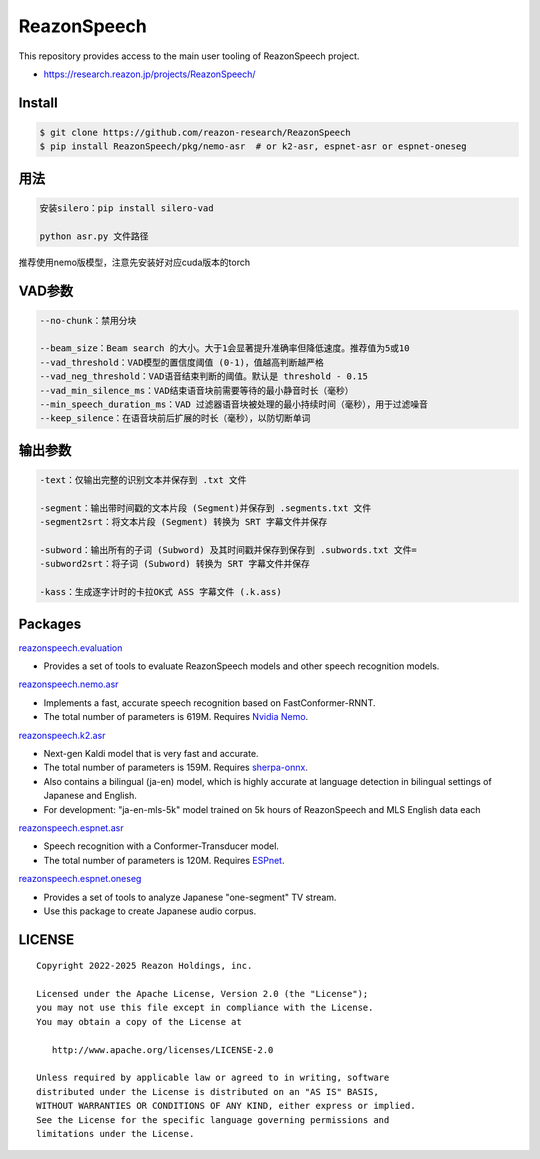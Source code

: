 ============
ReazonSpeech
============

This repository provides access to the main user tooling of ReazonSpeech project.

* https://research.reazon.jp/projects/ReazonSpeech/

Install
=======

.. code:: console

   $ git clone https://github.com/reazon-research/ReazonSpeech
   $ pip install ReazonSpeech/pkg/nemo-asr  # or k2-asr, espnet-asr or espnet-oneseg

用法
====
.. code:: console

   安装silero：pip install silero-vad 

   python asr.py 文件路径

推荐使用nemo版模型，注意先安装好对应cuda版本的torch

VAD参数
====
.. code:: console

   --no-chunk：禁用分块

   --beam_size：Beam search 的大小。大于1会显著提升准确率但降低速度。推荐值为5或10
   --vad_threshold：VAD模型的置信度阈值 (0-1)，值越高判断越严格
   --vad_neg_threshold：VAD语音结束判断的阈值。默认是 threshold - 0.15
   --vad_min_silence_ms：VAD结束语音块前需要等待的最小静音时长（毫秒）
   --min_speech_duration_ms：VAD 过滤器语音块被处理的最小持续时间（毫秒），用于过滤噪音
   --keep_silence：在语音块前后扩展的时长（毫秒），以防切断单词

输出参数
====
.. code:: console

   -text：仅输出完整的识别文本并保存到 .txt 文件

   -segment：输出带时间戳的文本片段 (Segment)并保存到 .segments.txt 文件
   -segment2srt：将文本片段 (Segment) 转换为 SRT 字幕文件并保存

   -subword：输出所有的子词 (Subword) 及其时间戳并保存到保存到 .subwords.txt 文件=
   -subword2srt：将子词 (Subword) 转换为 SRT 字幕文件并保存

   -kass：生成逐字计时的卡拉OK式 ASS 字幕文件 (.k.ass)

Packages
========

`reazonspeech.evaluation <pkg/evaluation>`_

* Provides a set of tools to evaluate ReazonSpeech models and other speech recognition models.


`reazonspeech.nemo.asr <pkg/nemo-asr>`_

* Implements a fast, accurate speech recognition based on FastConformer-RNNT.
* The total number of parameters is 619M. Requires `Nvidia Nemo <https://github.com/NVIDIA/NeMo>`_.

`reazonspeech.k2.asr <pkg/k2-asr>`_

* Next-gen Kaldi model that is very fast and accurate.
* The total number of parameters is 159M. Requires `sherpa-onnx <https://github.com/k2-fsa/sherpa-onnx>`_.
* Also contains a bilingual (ja-en) model, which is highly accurate at language detection in bilingual settings of Japanese and English.
* For development: "ja-en-mls-5k" model trained on 5k hours of ReazonSpeech and MLS English data each

`reazonspeech.espnet.asr <pkg/espnet-asr>`_

* Speech recognition with a Conformer-Transducer model.
* The total number of parameters is 120M. Requires `ESPnet <https://github.com/espnet/espnet>`_.

`reazonspeech.espnet.oneseg <pkg/espnet-oneseg>`_

* Provides a set of tools to analyze Japanese "one-segment" TV stream.
* Use this package to create Japanese audio corpus.

LICENSE
=======

::

    Copyright 2022-2025 Reazon Holdings, inc.

    Licensed under the Apache License, Version 2.0 (the "License");
    you may not use this file except in compliance with the License.
    You may obtain a copy of the License at

       http://www.apache.org/licenses/LICENSE-2.0

    Unless required by applicable law or agreed to in writing, software
    distributed under the License is distributed on an "AS IS" BASIS,
    WITHOUT WARRANTIES OR CONDITIONS OF ANY KIND, either express or implied.
    See the License for the specific language governing permissions and
    limitations under the License.
